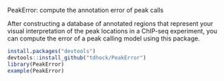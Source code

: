 PeakError: compute the annotation error of peak calls

After constructing a database of annotated regions that represent your
visual interpretation of the peak locations in a ChIP-seq experiment,
you can compute the error of a peak calling model using this package.

#+BEGIN_SRC R
install.packages("devtools")
devtools::install_github("tdhock/PeakError")
library(PeakError)
example(PeakError)
#+END_SRC
